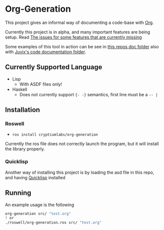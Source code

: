* Org-Generation
This project gives an informal way of documenting a code-base with
[[https://orgmode.org/][Org]].

Currently this project is in alpha, and many important features are
being setup. Read [[https://github.com/cryptiumlabs/Org-Generation/issues][The issues for some features that are currently
missing]]

Some examples of this tool in action can be see in [[https://github.com/cryptiumlabs/Org-Generation/blob/master/doc/org-generation.org][this repos doc
folder]] also with [[https://github.com/cryptiumlabs/juvix/blob/develop/doc/Code/Juvix.org][Juvix's code documentation folder]].
** Currently Supported Language
- Lisp
  + With ASDF files only!
- Haskell
  + Does not currently support ={- -}= semantics, first line must be a
    =-- |=
** Installation
*** Roswell
- =ros install cryptiumlabs/org-generation=

Currently the ros file does not correctly launch the program, but it
will install the library properly.
*** Quicklisp
Another way of installing this project is by loading the asd file in
this repo, and having [[https://www.quicklisp.org/beta/][Quicklisp]] installed
** Running
An example usage is the following
#+BEGIN_SRC bash
  org-generation src/ "test.org"
  ! or
  ./roswell/org-generation.ros src/ "test.org"

#+END_SRC

